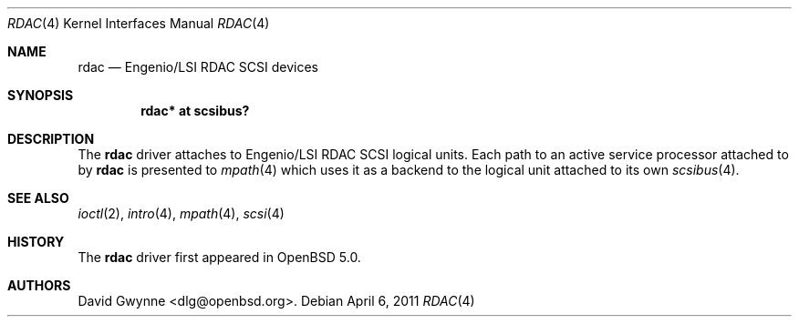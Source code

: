 .\"	$OpenBSD: rdac.4,v 1.2 2011/04/06 12:47:24 jmc Exp $
.\"
.\" Copyright (c) 2011 David Gwynne <dlg@openbsd.org>
.\"
.\" Permission to use, copy, modify, and distribute this software for any
.\" purpose with or without fee is hereby granted, provided that the above
.\" copyright notice and this permission notice appear in all copies.
.\"
.\" THE SOFTWARE IS PROVIDED "AS IS" AND THE AUTHOR DISCLAIMS ALL WARRANTIES
.\" WITH REGARD TO THIS SOFTWARE INCLUDING ALL IMPLIED WARRANTIES OF
.\" MERCHANTABILITY AND FITNESS. IN NO EVENT SHALL THE AUTHOR BE LIABLE FOR
.\" ANY SPECIAL, DIRECT, INDIRECT, OR CONSEQUENTIAL DAMAGES OR ANY DAMAGES
.\" WHATSOEVER RESULTING FROM LOSS OF USE, DATA OR PROFITS, WHETHER IN AN
.\" ACTION OF CONTRACT, NEGLIGENCE OR OTHER TORTIOUS ACTION, ARISING OUT OF
.\" OR IN CONNECTION WITH THE USE OR PERFORMANCE OF THIS SOFTWARE.
.\"
.Dd $Mdocdate: April 6 2011 $
.Dt RDAC 4
.Os
.Sh NAME
.Nm rdac
.Nd Engenio/LSI RDAC SCSI devices
.Sh SYNOPSIS
.Cd "rdac* at scsibus?"
.Sh DESCRIPTION
The
.Nm
driver attaches to Engenio/LSI RDAC SCSI logical units.
Each path to an active service processor attached to by
.Nm
is presented to
.Xr mpath 4
which uses it as a backend to the logical unit attached to its own
.Xr scsibus 4 .
.Sh SEE ALSO
.Xr ioctl 2 ,
.Xr intro 4 ,
.Xr mpath 4 ,
.Xr scsi 4
.Sh HISTORY
The
.Nm
driver first appeared in
.Ox 5.0 .
.Sh AUTHORS
.An David Gwynne Aq dlg@openbsd.org .
